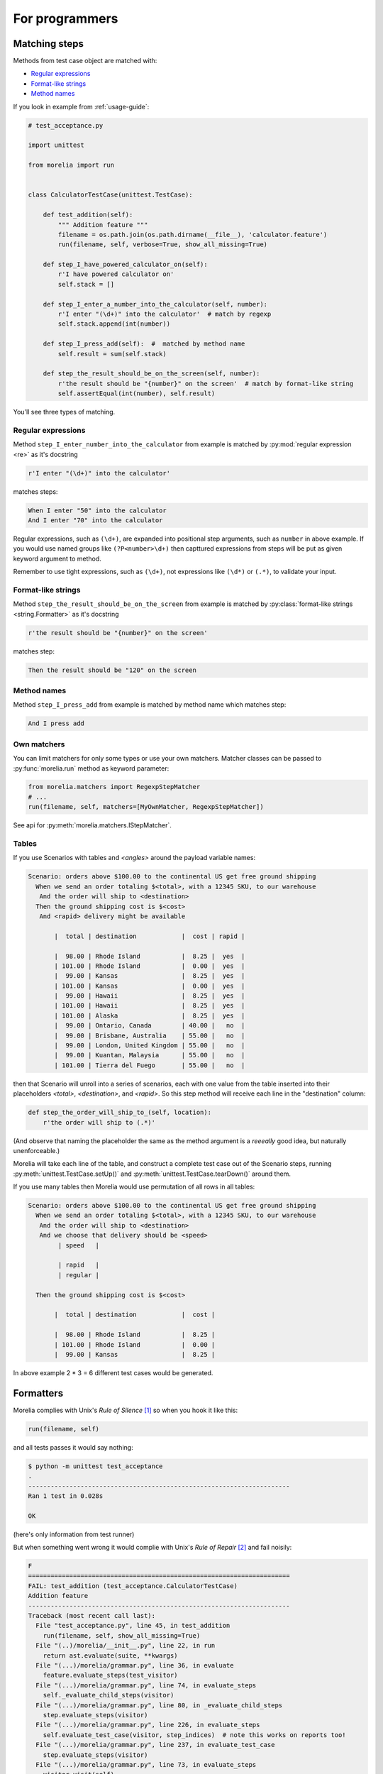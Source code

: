 For programmers
===============

Matching steps
--------------

Methods from test case object are matched with:

* `Regular expressions`_
* `Format-like strings`_
* `Method names`_


If you look in example from :ref:`usage-guide`:

.. code-block:: python

    # test_acceptance.py

    import unittest

    from morelia import run


    class CalculatorTestCase(unittest.TestCase):
    
        def test_addition(self):
            """ Addition feature """
            filename = os.path.join(os.path.dirname(__file__), 'calculator.feature')
            run(filename, self, verbose=True, show_all_missing=True)
    
        def step_I_have_powered_calculator_on(self):
            r'I have powered calculator on'
            self.stack = []

        def step_I_enter_a_number_into_the_calculator(self, number):
            r'I enter "(\d+)" into the calculator'  # match by regexp
            self.stack.append(int(number))
    
        def step_I_press_add(self):  #  matched by method name
            self.result = sum(self.stack)
    
        def step_the_result_should_be_on_the_screen(self, number):
            r'the result should be "{number}" on the screen'  # match by format-like string
            self.assertEqual(int(number), self.result)
    
You'll see three types of matching.

Regular expressions
^^^^^^^^^^^^^^^^^^^

Method ``step_I_enter_number_into_the_calculator`` from example is matched
by :py:mod:`regular expression <re>` as it's docstring

.. code-block:: python

        r'I enter "(\d+)" into the calculator'

matches steps:

.. code-block:: cucumber

        When I enter "50" into the calculator
        And I enter "70" into the calculator

Regular expressions, such as ``(\d+)``, are expanded into positional step arguments,
such as ``number`` in above example. If you would use named groups like ``(?P<number>\d+)``
then capttured expressions from steps will be put as given keyword argument to method.

Remember to use tight expressions, such as ``(\d+)``,
not expressions like ``(\d*)`` or ``(.*)``, to validate your input.

Format-like strings
^^^^^^^^^^^^^^^^^^^

Method ``step_the_result_should_be_on_the_screen`` from example is matched
by :py:class:`format-like strings <string.Formatter>` as it's docstring

.. code-block:: python

        r'the result should be "{number}" on the screen'

matches step:

.. code-block:: cucumber

        Then the result should be "120" on the screen

Method names
^^^^^^^^^^^^

Method ``step_I_press_add`` from example is matched by method name which matches
step:

.. code-block:: cucumber

        And I press add

Own matchers
^^^^^^^^^^^^

You can limit matchers for only some types or use your own matchers.
Matcher classes can be passed to :py:func:`morelia.run` method as keyword parameter:

.. code-block:: python

   from morelia.matchers import RegexpStepMatcher
   # ...
   run(filename, self, matchers=[MyOwnMatcher, RegexpStepMatcher])


See api for :py:meth:`morelia.matchers.IStepMatcher`.


Tables
^^^^^^

If you use Scenarios with tables and `<angles>` around the payload variable names:

.. code-block:: cucumber

    Scenario: orders above $100.00 to the continental US get free ground shipping
      When we send an order totaling $<total>, with a 12345 SKU, to our warehouse
       And the order will ship to <destination>
      Then the ground shipping cost is $<cost>
       And <rapid> delivery might be available
    
           |  total | destination            |  cost | rapid |
    
           |  98.00 | Rhode Island           |  8.25 |  yes  |
           | 101.00 | Rhode Island           |  0.00 |  yes  |
           |  99.00 | Kansas                 |  8.25 |  yes  |
           | 101.00 | Kansas                 |  0.00 |  yes  |
           |  99.00 | Hawaii                 |  8.25 |  yes  |
           | 101.00 | Hawaii                 |  8.25 |  yes  |
           | 101.00 | Alaska                 |  8.25 |  yes  |
           |  99.00 | Ontario, Canada        | 40.00 |   no  |
           |  99.00 | Brisbane, Australia    | 55.00 |   no  |
           |  99.00 | London, United Kingdom | 55.00 |   no  |
           |  99.00 | Kuantan, Malaysia      | 55.00 |   no  |
           | 101.00 | Tierra del Fuego       | 55.00 |   no  |

then that Scenario will unroll into a series of scenarios,
each with one value from the table inserted into their placeholders `<total>`,
`<destination>`, and `<rapid>`.
So this step method will receive each line in the "destination" column:

.. code-block:: python

    def step_the_order_will_ship_to_(self, location):
        r'the order will ship to (.*)'

(And observe that naming the placeholder the same as the method argument
is a *reeeally* good idea, but naturally unenforceable.)

Morelia will take each line of the table,
and construct a complete test case out of the Scenario steps,
running :py:meth:`unittest.TestCase.setUp()` and :py:meth:`unittest.TestCase.tearDown()` around them.

If you use many tables then Morelia would use permutation of all rows in all tables:

.. code-block:: cucumber

    Scenario: orders above $100.00 to the continental US get free ground shipping
      When we send an order totaling $<total>, with a 12345 SKU, to our warehouse
       And the order will ship to <destination>
       And we choose that delivery should be <speed>
            | speed   |

            | rapid   |
            | regular |

      Then the ground shipping cost is $<cost>
    
           |  total | destination            |  cost | 
    
           |  98.00 | Rhode Island           |  8.25 | 
           | 101.00 | Rhode Island           |  0.00 | 
           |  99.00 | Kansas                 |  8.25 | 

In above example 2 * 3 = 6 different test cases would be generated.


Formatters
----------

Morelia complies with Unix's `Rule of Silence` [#ROS]_ so when you hook it like this:

.. code-block:: python

    run(filename, self)

and all tests passes it would say nothing:

.. code-block:: console

    $ python -m unittest test_acceptance
    .
    ----------------------------------------------------------------------
    Ran 1 test in 0.028s

    OK

(here's only information from test runner)

But when something went wrong it would complie with Unix's `Rule of Repair` [#ROR]_
and fail noisily:

.. code-block:: console

    F
    ======================================================================
    FAIL: test_addition (test_acceptance.CalculatorTestCase)
    Addition feature
    ----------------------------------------------------------------------
    Traceback (most recent call last):
      File "test_acceptance.py", line 45, in test_addition
        run(filename, self, show_all_missing=True)
      File "(..)/morelia/__init__.py", line 22, in run
        return ast.evaluate(suite, **kwargs)
      File "(...)/morelia/grammar.py", line 36, in evaluate
        feature.evaluate_steps(test_visitor)
      File "(...)/morelia/grammar.py", line 74, in evaluate_steps
        self._evaluate_child_steps(visitor)
      File "(...)/morelia/grammar.py", line 80, in _evaluate_child_steps
        step.evaluate_steps(visitor)
      File "(...)/morelia/grammar.py", line 226, in evaluate_steps
        self.evaluate_test_case(visitor, step_indices)  # note this works on reports too!
      File "(...)/morelia/grammar.py", line 237, in evaluate_test_case
        step.evaluate_steps(visitor)
      File "(...)/morelia/grammar.py", line 73, in evaluate_steps
        visitor.visit(self)
      File "(...)/morelia/visitors.py", line 53, in visit
        node.test_step(self._suite, self._matcher)
      File "(...)/morelia/grammar.py", line 366, in test_step
        self.evaluate(suite, matcher)
      File "(...)/morelia/grammar.py", line 362, in evaluate
        method(*args, **kwargs)
      File "test_acceptance.py", line 41, in step_the_result_should_be_on_the_screen
        self.assertEqual(int(number), self.calculator.get_result())
    AssertionError: 
      File "calculator.feature", line 11, in Scenario: Add two numbers
       Then: the result should be "121" on the screen

    121 != 120

    ----------------------------------------------------------------------
    Ran 1 test in 0.020s

    FAILED (failures=1)

More verbose
^^^^^^^^^^^^

OK. In Behaviour Driven Development participate both programmers and non-programmers
and the latter like animations and so on. So to make Morelia a little more verbose
you can pass a formatter into :py:func:`morelia.run` method.

For :py:class:`plain text formatter <morelia.formatters.PlainTextFormatter>`.


.. code-block:: python

    from morelia.formatters import PlainTextFormatter

    run(filename, self, formatter=PlainTextFormatter())

.. code-block:: console

    Feature: Addition
        In order to avoid silly mistakes
        As a math idiot
        I want to be told the sum of two numbers
    Scenario: Add two numbers
        Given I have powered calculator on                       # pass  0.000s
        When I enter "50" into the calculator                    # pass  0.000s
        And I enter "70" into the calculator                     # pass  0.000s
        And I press add                                          # pass  0.001s
        Then the result should be "120" on the screen            # pass  0.001s
    Scenario: Subsequent additions
        Given I have powered calculator on                       # pass  0.000s
        When I enter "50" into the calculator                    # pass  0.000s
        And I enter "70" into the calculator                     # pass  0.000s
        And I press add                                          # pass  0.001s
        And I enter "20" into the calculator                     # pass  0.000s
        And I press add                                          # pass  0.001s
        Then the result should be "140" on the screen            # pass  0.001s
    .
    ----------------------------------------------------------------------
    Ran 1 test in 0.027s

    OK


For :py:class:`color text formatter <morelia.formatters.ColorTextFormatter>`.

.. code-block:: python

    from morelia.formatters import ColorTextFormatter

    run(filename, self, formatter=ColorTextFormatter())

.. code-block:: console

    Feature: Addition
        In order to avoid silly mistakes
        As a math idiot
        I want to be told the sum of two numbers
    Scenario: Add two numbers
        Given I have powered calculator on                       # 0.000s
        When I enter "50" into the calculator                    # 0.000s
        And I enter "70" into the calculator                     # 0.000s
        And I press add                                          # 0.001s
        Then the result should be "120" on the screen            # 0.001s
    Scenario: Subsequent additions
        Given I have powered calculator on                       # 0.000s
        When I enter "50" into the calculator                    # 0.000s
        And I enter "70" into the calculator                     # 0.000s
        And I press add                                          # 0.001s
        And I enter "20" into the calculator                     # 0.000s
        And I press add                                          # 0.001s
        Then the result should be "140" on the screen            # 0.001s
    .
    ----------------------------------------------------------------------
    Ran 1 test in 0.027s

    OK

(You have to run above for yourself to see colors - sorry).

Or you can write your own formatter.

See api for :py:class:`morelia.formatters.IFormatter`.

Shortcuts
---------

In examples you've probably seen such call:


.. code-block:: python

    run(filename, verbose=True, show_all_missing=True)


``verbose`` param tries to use :py:class:`morelia.formatters.ColorTextFormatter` if avaiable in system
and fallbacks to :py:class:`morelia.formatters.PlainTextFormatter` if can't show colors.

If you pass ``show_all_missing`` parameter then Morelia would print all missing
steps instead of the first one.

.. rubric:: Footnotes

.. [#ROS] Rule of Silence - When a program has nothing surprising to say, it should say nothing http://www.faqs.org/docs/artu/ch01s06.html#id2878450
.. [#ROR] Rule of Repair - Repair what you can - but when you must fail, fail noisily and as soon as possible http://www.faqs.org/docs/artu/ch01s06.html#id2878538


